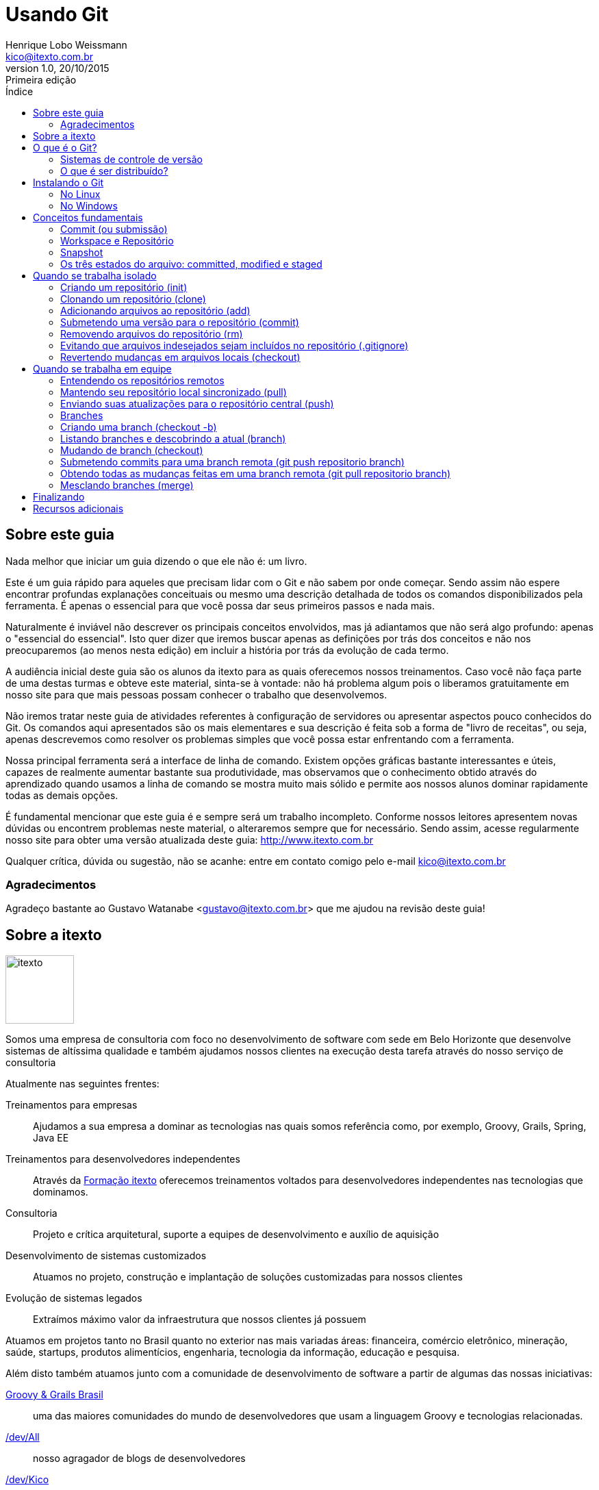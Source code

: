 ﻿= Usando Git
Henrique Lobo Weissmann <kico@itexto.com.br> 
:doctype: book
:revnumber: 1.0
:revdate: 20/10/2015
:revremark: Primeira edição
:description: Guia de referência rápida e uso do Git escrito pela itexto Consultoria
:front-cover-image: image:capa.svg[]
:toc:
:toc-title: Índice
:footer: itexto Consultoria - http://www.itexto.com.br

:homepage: http://www.itexto.com.br



== Sobre este guia

Nada melhor que iniciar um guia dizendo o que ele não é: um livro.

Este é um guia rápido para aqueles que precisam lidar com o Git e não sabem por onde começar. Sendo assim não espere encontrar profundas explanações conceituais ou mesmo uma descrição detalhada de todos os comandos disponibilizados pela ferramenta. É apenas o essencial para que você possa dar seus primeiros passos e nada mais.

Naturalmente é inviável não descrever os principais conceitos envolvidos, mas já adiantamos que não será algo profundo: apenas o "essencial do essencial". Isto quer dizer que iremos buscar apenas as definições por trás dos conceitos e não nos preocuparemos (ao menos nesta edição) em incluir a história por trás da evolução de cada termo.

A audiência inicial deste guia são os alunos da itexto para as quais oferecemos nossos treinamentos. Caso você não faça parte de uma destas turmas e obteve este material, sinta-se à vontade: não há problema algum pois o liberamos gratuitamente em nosso site para que mais pessoas possam conhecer o trabalho que desenvolvemos.

Não iremos tratar neste guia de atividades referentes à configuração de servidores ou apresentar aspectos pouco conhecidos do Git. Os comandos aqui apresentados são os mais elementares e sua descrição é feita sob a forma de "livro de receitas", ou seja, apenas descrevemos como resolver os problemas simples que você possa estar enfrentando com a ferramenta.

Nossa principal ferramenta será a interface de linha de comando. Existem opções gráficas bastante interessantes e úteis, capazes de realmente aumentar bastante sua produtividade, mas observamos que o conhecimento obtido através do aprendizado quando usamos a linha de comando se mostra muito mais sólido e permite aos nossos alunos dominar rapidamente todas as demais opções.

É fundamental mencionar que este guia é e sempre será um trabalho incompleto. Conforme nossos leitores apresentem novas dúvidas ou encontrem problemas neste material, o alteraremos sempre que for necessário. Sendo assim, acesse regularmente nosso site para obter uma versão atualizada deste guia: http://www.itexto.com.br  

Qualquer crítica, dúvida ou sugestão, não se acanhe: entre em contato comigo pelo e-mail kico@itexto.com.br

=== Agradecimentos

Agradeço bastante ao Gustavo Watanabe <gustavo@itexto.com.br> que me ajudou na revisão deste guia!

<<<<

== Sobre a itexto

image::images/itexto.png[align="center", width="100px"]

Somos uma empresa de consultoria com foco no desenvolvimento de software com sede em Belo Horizonte que desenvolve sistemas de altíssima qualidade e também ajudamos nossos clientes na execução desta tarefa através do nosso serviço de consultoria

Atualmente nas seguintes frentes:

Treinamentos para empresas:: Ajudamos a sua empresa a dominar as tecnologias nas quais somos referência como, por exemplo, Groovy, Grails, Spring, Java EE
Treinamentos para desenvolvedores independentes:: Através da http://formacao.itexto.com.br[Formação itexto] oferecemos treinamentos voltados para desenvolvedores independentes nas tecnologias que dominamos.
Consultoria:: Projeto e crítica arquitetural, suporte a equipes de desenvolvimento e auxílio de aquisição
Desenvolvimento de sistemas customizados:: Atuamos no projeto, construção e implantação de soluções customizadas para nossos clientes
Evolução de sistemas legados:: Extraímos máximo valor da infraestrutura que nossos clientes já possuem

Atuamos em projetos tanto no Brasil quanto no exterior nas mais variadas áreas: financeira, comércio eletrônico, mineração, saúde, startups, produtos alimentícios, engenharia, tecnologia da informação, educação e pesquisa.

Além disto também atuamos junto com a comunidade de desenvolvimento de software a partir de algumas das nossas iniciativas:

http://www.groovybrasil.com.br[Groovy & Grails Brasil]:: uma das maiores comunidades do mundo de desenvolvedores que usam a linguagem Groovy e tecnologias relacionadas.
http://devall.com.br[/dev/All]:: nosso agragador de blogs de desenvolvedores
http://devkico.itexto.com.br[/dev/Kico]:: blog do nosso co-fundador, Henrique Lobo Weissmann (autor deste guia), que é considerado uma das principais referências sobre Groovy & Grails no Brasil
http://formacao.itexto.com.br[Formação itexto]:: aonde ministramos nossos treinamentos para desenvolvedores independentes nas tecnologias em que somos referência

Você pode entrar em contato conosco através do nosso site (http://www.itexto.com.br), telefone (31 2555-1979) ou e-mail (administrativo@itexto.com.br). 


<<<<

== O que é o Git?

image::images/git.png[align="center", width="200px"]

"Fácil: Git é um _sistema de controle de versão distribuído_" extremamente popular entre desenvolvedores.  Esta não é uma boa resposta. Primeiro por que ser _extremamente popular_ não define coisa alguma, segundo por que não foi explicado o que é _"controle de versão"_ e muito menos um _"controle de versão distribuído"_.

Sendo assim vamos quebrar esta resposta e, com isto, obter uma definição mais satisfatória desta ferramenta.

=== Sistemas de controle de versão

_"O que um sistema de controle de versão faz ?"_

.Não se assuste com os comandos
****
Serão expostos alguns comandos do Git nesta seção que ainda não foram tratados. Ignore-os por um momento, pois os veremos com maiores detalhes mais a frente neste guia.
****

Em sua essência este tipo de software lhe permite _versionar_ seu projeto, que pode ser composto por um ou mais arquivos armazenados em um diretório. Quando usamos este verbo - _versionar_ - a ideia que o leitor deve ter em mente diz respeito ao histórico das modificações que executamos sobre um conjunto de arquivos. Nada melhor que um exemplo rápido, o que me diz?

Veja este guia que você está lendo neste momento. Esta é sua primeira edição e para gerar o documento PDF que você tem "em mãos" usamos uma linguagem chamada http://www.asciidoctor.org[_Asciidoctor_] que nos permite, a partir de um arquivo textual, gerar documentos nos formatos PDF, ePub, HTML e muitos outros. 

O projeto deste guia consiste portanto em dois componentes: arquivos texto e de imagem (é o nosso "código fonte"). Finalizada a confecção deste guia, compilamos nosso "código fonte" em um arquivo PDF e o disponibilizamos para nossos leitores. 

Agora, imagine que assim que tenhamos publicado a primeira edição deste guia tenhamos iniciado a confecção da segunda edição. Neste caso basta modificar os arquivos de imagem e texto, certo? Correto, mas nem tanto.

Após publicada a primeira versão do guia um dos nossos leitores nos procurou informando que encontrou um erro no texto. A correção é fácil. Basta procurar o trecho com problemas em nosso texto e alterá-lo. Mas e se já tivermos editado aquela parte. Como encontrar o trecho? É aí que entra o sistema de controle de versões.

==== Repositórios

Um sistema de controle de versões nada mais é que um repositório gerenciado. _Repositório_? Sim: um local no qual seus arquivos se encontram armazenados, tal como um diretório no seu computador. _Gerenciado_? Te explico agora.

Quando usamos um sistema de controle de versão a primeira coisa que fazemos é criar o repositório. No caso do Git, basta entrar na pasta em que o seu projeto se encontra e digitar o comando abaixo:

 git init

==== Adicionando conteúdo ao repositório 

O segundo passo consiste em informar ao repositório quais arquivos devemos versionar. No caso do Git, se quisermos versionar todos os arquivos presentes naquele diretório basta executar o comando `git add .` tal como no exemplo a seguir:

 git add .
 
O comando "add" é enganador. Parece que os arquivos já estão sendo gerenciados mas isto não é verdade *ainda*. O próximo passo é submetê-los ("comitar") ao repositório com o comando *commit* tal como no exemplo abaixo:

 git commit -a
 
Se tudo estiver devidamente configurado, um editor de textos será exposto para você. Neste você deve digitar um texto sucinto explicando quais mudanças foram efetuadas nos seus arquivos, tal como no exemplo abaixo:

 Submissão inicial de arquivos no repositório

==== Inclusão inicial no repositório

Pronto: você acabou de, finalmente, _versiona-los_ no repositório, ou seja, agora há uma versão dos mesmos presente para que você possa consultá-los no futuro. Este conjunto de mudanças que foi enviado ao repositório é o que chamamos de *versão*. 

Toda versão possui um identificador único que nos permite acessá-la a qualquer momento. Caso queira listar todas as versões do seu repositório, basta executar o comando `git log` tal como exposto na imagem abaixo:

image::images/git_log.png[align="center"]

==== Desfazendo um erro

Prosseguindo, imagine que tarde da noite eu tenha selecionado todo o conteúdo do guia e acidentalmente pressionado a tecla espaço e, em seguida, salvo o arquivo. Sem o controle de versões nesta hora aqueles que estivessem perto de mim talvez escutariam um grito atordoante.

Se estivesse usando um sistema de controle de versão, não. Para voltar à versão anterior basta executar o comando `git checkout` tal como no exemplo a seguir.

 git checkout guia-itexto-git.adoc
 
Feito: agora você pode até ter perdido o que havia feito desde seu último commit, mas não o conteúdo inteiro. 

.Primeiro contato com controle de versões (e você trabalha sozinho)
****
Se este for seu primeiro contato com um sistema de controle de versões e apenas você trabalha no projeto a ser versionado, pense na ferramenta como o seu "desfazer" ("undo") universal. Aquela ferramenta que lhe permite sempre voltar atrás nos erros que cometeu em seus arquivos.

Digo isto por experiência pessoal: meu primeiro contato com este tipo de ferramenta foi justamente para que eu pudesse sempre voltar a uma versão anterior dos meus arquivos caso cometesse algum erro. :)
****

<<<<

=== O que é ser distribuído?

Agora que temos uma descrição inicial do que é um sistema de controle de versões podemos entender melhor o que vêm a ser um sistema de controle distribuído ou centralizado. 

==== Modelo centralizado

image::images/centralizado.png[align="center"]

O ideal é começarmos pela definição de um sistema centralizado, em que o repositório encontra-se armazenado apenas em um computador, ou seja, em apenas um ponto está armazenado todo o histórico de modificações do seu projeto gerenciado pelo sistema de controle de versões. Nos demais computadores você encontrará apenas a versão de trabalho (também chamado de workspace) do seu projeto, isto é, a versão corrente dos arquivos.

Há diversos sistemas de controle de versão centralizados hoje. Os mais populares sendo o http://subversion.apache.org[Subversion] e o http://savannah.nongnu.org/projects/cvs/[CVS]. 

A principal desvantagem deste modelo é o ponto de falha óbvio: se o servidor estiver indisponível os participantes do projeto não conseguirão obter versões atualizadas do projeto ou submeter conteúdo para o mesmo. No entanto é uma opção interessante quando, devido a restrições políticas ou de segurança o acesso aos arquivos do projeto deva ser restrito.

==== Modelo distribuído

image::images/distribuido.png[align="center"]

No modelo distribuído a situação se inverte: não há mais um ponto central no qual todo o histórico de alterações seja armazenado. Todos os clientes possuem uma cópia completa do repositório.

Há algumas vantagens interessantes nesta abordagem:

* Os participantes do projeto poderão trabalhar com o repositório mesmo estando offline
* Há maior segurança, visto que a perda de um nó não irá acarretar na perda de todo o histórico de alterações do projeto
* O desempenho sempre é superior pois quase todas as operações de versionamento serão executadas localmente

No entanto o ponto central não desaparece totalmente. Dado que é importante que os membros do projeto estejam sempre sincronizados, sempre é escolhido um nó como sendo o ponto central usado por todos os demais membros do projeto para que possam estar sempre em sincronia. Houve algum problema com aquele nó? Fácil de resolver: basta eleger outro!

Um exemplo de ponto central usado em muitos projetos são serviços como http://www.github.com[GitHub] ou http://www.bitbucket.org[BitBucket]. A principal vantagem na adoção destes serviços é sua confiabilidade, visto que estão sempre (ou quase) online.

<<<<

== Instalando o Git

=== No Linux

Muito provavelmente sua distribuição Linux já possui o Git instalado. Para verificar isto, basta abrir a sua interface de linha de comando e executar o comando abaixo:

 git
 
Caso não seja exposta uma mensagem de erro dizendo que o comando é desconhecido, você está pronto para começar. Caso contrário, basta que você o instale, o que é bastante simples.

Se sua distribuição usa o APT (como o Ubuntu), basta, como usuário root, executar o comando abaixo:

 apt-get install git
 
ou

 sudo apt-get install git
 
A distribuição usa o YUM? Tão simples quanto. Como usuário root:

 yum install git
 
ou

 sudo yum install git
 
=== No Windows

Por padrão o Windows não vêm com o Git instalado. Sendo assim será necessário baixar o instalador no site oficial do projeto que é o http://git-scm.com

Trata-se de um programa instalador padrão. No site preste atenção que há duas versões: 32 e 64 bits, de acordo com a sua versão do Windows. 

Não clique no botão "Next" sem pensar. Uma das opções da instalação diz respeito à variável *PATH* do seu sistema tal como exposto na imagem a seguir:

image::images/instalacao_windows.png[align="center", width="400px"]

Por padrão o Git será instalado no Windows com uma ferramenta chamada "Git Bash" e você só poderá usar a ferramenta a partir desta. Trata-se de uma versão da interface de linha de comandos Bash, presente no Linux, para Windows.

No entanto, na maior parte das vezes você estará usando o próprio *Prompt de Comando* do Windows. A opção recomendada caso você se sinta mais à vontade com o *Prompt de Comando* tradicional é a segunda. 

Muita atenção para a terceira opção. Ela inclui no path do sistema os comandos usados pelo "Git Bash" que são padrão do Linux, alguns dos quais com nomes que conflitam com comandos padrão do Windows como *find* e *sort*. Se para você estes comandos do Windows não são úteis, e gostaria de ter acesso no *Prompt de Comando* a algumas ferramentas do Linux, a terceira opção é a sua escolha.

<<<<

== Conceitos fundamentais

Apesar deste guia ser focado na prática é essencial que você conheça alguns termos adotados pelo Git para que seu aprendizado seja o melhor possível. Neste capítulo os veremos rapidamente para que possamos prosseguir para a prática nos capítulos restantes.

Não iremos aqui nos aprofundar nestes conceitos: daremos apenas uma descrição extremamente sucinta (e talvez até mesmo grosseira) dos mesmos para que você tenha uma ideia inicial do que se tratam, mas nada impede que na segunda ou terceira edição deste guia este capítulo venha a crescer significativamente, conforme as necessidades dos nossos leitores mudem.

=== Commit (ou submissão)

Commit (o famigerado "comitar") é o ato de enviar uma revisão do seu projeto para o repositório. Usaremos bastante no decorrer deste texto este termo, sendo assim é impossível não mencioná-lo aqui. 

=== Workspace e Repositório

Quando você <<init, criar um repositório>> pela primeira vez, será criada uma pasta chamada `.git` dentro do diretório no qual o repositório foi iniciado.

O diretório `.git` é o repositório em si. Nele é que se encontrarão todos os meta-dados sobre as versões gerenciadas pelo Git. Entenda este diretório como *aquele que não deve ser tocado*.

Dentro da pasta na qual foi iniciado o repositório, tudo o que se encontra fora de `.git` é o seu _workspace_ (também conhecido como _diretório de trabalho_). Estes são os arquivos que compõem o seu projeto e nos quais você estará trabalhando.

=== Snapshot

Quando submetemos uma revisão para o repositório, o Git a armazena como um _snapshot_. Pense no _snapshot_ como se fosse uma fotografia do seu _diretório de trabalho_ em um dado momento. Na prática o _snapshot_ corresponde à sua revisão.

Esta é uma diferença muito importante entre o Git e outros sistemas de controle de versão como, por exemplo, o Subversion, que internamente armazena apenas as diferenças entre os arquivos e é em grande parte responsável pelo desempenho excepcional do Git em relação a outros sistemas de controle de versão.

=== Os três estados do arquivo: committed, modified e staged

Esta é talvez a parte que os iniciantes mais tem dificuldade em entender em seu primeiro contato com o Git. Todo arquivo gerenciado pelo Git passa por três estágios em sua existência.

[[staged]]
O primeiro deles é o que chamamos de `staged`. É quando o usuário informa ao Git que aquele conteúdo deverá fazer parte da próxima submissão para o repositório. Veremos mais sobre isto ao tratarmos o comando <<add, `git add`>>. 

Existe portanto uma área dentro do repositório que se chama `staged area`. Pense nela como o seu pré-commit, ou seja, qual o conteúdo do próximo commit a ser feito no repositório.

O próximo estado é `committed`. Neste estado o arquivo encontra-se armazenado no repositório.

Finalmente, temos o `modified`, que é quando o arquivo já foi comitado e seu conteúdo foi alterado. Importante mencionar que isto não quer dizer que o arquivo irá fazer parte do próximo commit. Ele apenas o fará quando o incluirmos na `staged area` do repositório.

Confuso? Tudo ficará mais claro nas próximas páginas. O importante é que tenha estes termos em mente.

<<<<

== Quando se trabalha isolado

image::images/sozinho.png[align="center"]

Para fins didáticos vamos primeiro ver como lidar com repositórios isoladamente. As tarefas que serão expostas aqui são essenciais para que possamos progredir mais à frente, quando veremos repositórios remotos e branches.

Deste ponto em diante neste guia a nossa ferramenta principal será sua interface de linha de comando. 

=== Criando um repositório (init) [[init]]

Para criarmos um novo repositório usamos o comando `git init` tal como exposto no exemplo abaixo:

 git init
 
Executado este comando será criado um subdiretório chamado `.git`. *Este* é o real repositório. O que se encontra do lado de fora é o nosso espaço de trabalho (também chamado de _workspace_), ou seja, os arquivos nos quais estamos trabalhando e que podem ou não estar sendo gerenciados pelo Git.

Há também outra forma para este comando. Se você passar um nome qualquer como parâmetro, um novo diretório será criado e neste será iniciado este novo repositório, tal como no exemplo a seguir no qual o diretório `guia-itexto` é criado e nele iniciado um novo repositório Git.

 git init guia-itexto
 
.Conceitos importantes: Workspace e Repositório
****
Repositório é aonde ficam armazenadas todas as revisões dos arquivos que são gerenciados pelo Git (o diretório .git)
 
Workspace ou diretório de trabalho é onde ficam os arquivos nos quais você está trabalhando.
****

=== Clonando um repositório (clone) [[clone]]

Talvez você já tenha um repositório criado e queira criar uma cópia do mesmo. Este processo de cópia é o que chamamos de *clonagem*. Novamente, o comando a ser usado é bastante simples: `git clone` e sua sintaxe *essencial* é exposta abaixo:

 git clone [caminho para o repositório de origem] [caminho aonde o repositório será clonado ou URL]
 
O caminho para o repositório de origem pode ser tanto uma URL quanto um diretório. É importante mencionar que o segundo argumento, ou seja, o caminho no qual o diretório será clonado é opcional. Caso seja omitido, será criado uma nova pasta cujo nome será o mesmo que o repositório de origem.

Qual o nome do repositório de origem? É o último elemento da URL ou pasta que o armazena. Observe o exemplo abaixo:

 git clone http://github.com/itexto/teste
 
O nome do repositório de origem é *teste*, e como omitimos o caminho informando aonde o repositório será clonado, ele o será, no diretório corrente, em uma nova pasta chamada *teste* também.

Vamos a mais um exemplo:

 git clone /repos/importante /repos/copias/bagunca
 
Aqui estamos clonando o repositório `/repos/importante` na pasta `/repos/copias/bagunca` em nosso computador.

=== Adicionando arquivos ao repositório (add) [[add]]

Um repositório criado não é de muita serventia se não possuir conteúdo que possa gerenciar. Para adicionarmos arquivos ao repositório, usamos o comando `git add`, que na realidade adiciona os arquivos na <<staged, `staged area`>> do repositório para que sejam incluídos no próximo commit.

Deseja adicionar todos os arquivos ao repositório? Use o comando a seguir:

 git add .
 
Deseja adicionar apenas um arquivo? Substitua o "." pelo nome do mesmo, tal como no exemplo a seguir:

 git add guia-itexto-git.ad
 
Você também pode usar o caractere coringa "*" ou "?". Imagine que deseja dicionar todos os arquivos com a extensão ".adoc". Como você faria?

 git add *.adoc
 
.Importante
****
Quando adicionamos um arquivo ao repositório nós apenas informamos o Git a respeito da sua existência. Ainda não há nenhuma versão gerenciada para os mesmos, pois encontram-se apenas na <<staged, `staged area`>>.
****

=== Submetendo uma versão para o repositório (commit)

Você submete uma versão para o repositório usando o comando `git commit`. A forma mais simples deste comando é exposta a seguir:

 git commit [arquivo]
 
Com isto você informa ao Git para armazenar uma nova versão apenas do arquivo passado como parâmetro. Raras vezes este é o caso, pois normalmente você estará editando vários arquivos e submetendo a revisão dos mesmos, todos de uma vez para o seu repositório. Sendo assim, o parâmetro `-a` entra em ação, tal como no exemplo a seguir:

 git commit -a
 
O parâmetro `-a` informa ao Git para armazenar a revisão de todos os arquivos versionados (e registrar a exclusão dos que foram removidos) e que já possuem uma entrada no repositório ou já tenham sido incluídos na `staging area`.

Sempre que o commando `git commit` é executado e arquivos foram alterados ou excluídos, um editor de textos lhe será apresentado. Nele você deve fornecer um texto conciso informando o que foi modificado. Esta informação é fundamental quando for lidar com outros membros da sua equipe, pois fornece o contexto dentro do qual as modificações foram efetuadas. 

.Importante
****
Toda submissão só é armazenada no repositório se houver uma mensagem descrevendo o que foi modificado. Se você fechar seu editor sem salvar a mensagem o commit não será realizado.
****

Se você quiser, dentro do mesmo comando pode já passar esta mensagem de uma vez, evitando com isto a execução do editor de textos. Para tal basta usar o parâmetro `--message` tal como no exemplo a seguir:

 git commit -a --message=Um commit importante!
 
=== Removendo arquivos do repositório (rm)

Pode ser que você tenha incluído acidentalmente um arquivo no seu repositório. Este é um problema fácil de ser resolvido. Basta executar o comando `git rm` cuja sintaxe é exposta a seguir:

 git rm [arquivo]
 
Este comando irá apagar o arquivo tanto do seu diretório de trabalho quanto do repositório.

=== Evitando que arquivos indesejados sejam incluídos no repositório (.gitignore)

Sempre há arquivos que não desejamos que sejam versionados como, por exemplo, logs, binários e conteúdo temporário. O Git nos oferece uma solução bastante simples para este problema: trata-se do arquivo `.gitignore` , que deve estar armazenado no diretório raíz do seu projeto (workspace) e cuja sintaxe é bastante simples.

Em cada uma das suas linhas, basta digitar o nome do arquivo ou uma expressão contendo caracteres coringa. Se seu projeto sempre gera o arquivo `stacktrace.log`, e este você não gostaria de ver versionado, basta que o conteúdo do `.gitignore` seja tal como o exposto a seguir:

....
stacktrace.log
....

Nenhum arquivo de log deve ser incluído? Simples!

....
*.log
....

Mas esta regra se aplica apenas ao diretório raíz do workspace. E se quiséssemos referenciar *qualquer* arquivo de log?

....
**/*.log
....

O `**` representa algo como "qualquer diretório e subdiretório". É também possível incluir comentários no arquivo `.gitignore`. Para tal, basta incluir o caractere `#`: o conteúdo até o final da linha será ignorado pelo Git. Mais um exemplo?

....
# Conteúdo da pasta target
**/target/**
# Arquivos de log
**/*.log
# Arquivos .class
**/*.class
....

É uma excelente prática, ao se iniciar um projeto, incluir como primeiro arquivo o `.gitignore` já configurado, pois com isto se reduz significativamente o risco de algum membro da equipe acidentalmente incluir no repositório arquivos que devam ser ignorados.

.Importante
****
O arquivo `.gitignore` não é invisível.

Dado que em alguns sistemas operacionais o arquivo não é exposto no navegador de arquivos (tal como no Windows ou no Nautilus do GNOME), muitas vezes os usuários do Git simplesmente esquecem-se da sua existência.
****

=== Revertendo mudanças em arquivos locais (checkout)

Há aqueles momentos em que acidentalmente alteramos o conteúdo do arquivo de uma forma equivocada e em seguida o salvamos. Como reverter o arquivo que se encontra no seu workspace para a última versão comitada? 

 git checkout [nome do arquivo]
 
Apenas isto. Agora o arquivo estará idêntico ao que se encontra na última revisão enviada para o repositório. Falaremos mais sobre o comando `checkout` no próximo capítulo. 


<<<<

== Quando se trabalha em equipe

image::images/equipe.png[align="center"]

Tal como dito no capítulo anterior, os fatores que tornaram Git tão popular são seus recursos quando precisamos trabalhar em equipe. Chegou o momento de saber como lidar com repositórios compartilhados e branches!

=== Entendendo os repositórios remotos

Quando falamos sobre como <<clone, clonar>> repositórios, mencionamos que você pode passar como parâmetro uma URL como, por exemplo, um repositório hospedado no http://www.github.com[GitHub], http://www.bitbucket.com[BitBucket] ou mesmo algum outro computador na sua rede ou pasta presente em seu HD. 

Se você clonou um repositório remoto, o Git automaticamente armazena entre seus meta-dados o nome da origem a partir da qual foi feita a cópia. O nome padrão é `origin`. Você pode ter acesso a estas informações executando o comando `git remote -v` tal como no exemplo a seguir: [[remote]]

 git remote -v
 
O parâmetro `-v` instruí o comando a expor também a URL que originou a cópia, tal como pode ser visto na listagem a seguir:

 origin  http://www.github.com/itexto/guia-itexto-git.git
 
É possível referenciar mais de uma fonte remota em um mesmo repositório, o que lhe possibilita enviar suas atualizações para diferentes destinos. 

Para adicionar uma nova fonte remota, exeucte o comando `git remote` com a sintaxe abaixo:

 git remote add [nome da fonte remota] [URL da mesma]
 
Se quisermos adicionar a fonte remota opcional dentro da nossa rede, por exemplo, poderíamos executar o comando a seguir:

 git remote add rede http://servidor/repositorio
 
Executando o comando `git remote -v` novamente obteríamos o resultado a seguir:

 origin  http://www.github.com/itexto/guia-itexto-git.git
 rede    http://servidor/repositorio

É possível também remover um repositório remoto. Para tal usamos o comando `git remote remove` com a sintaxe abaixo:

 git remote remove [nome do repositório]

Podemos remover a menção ao repositório `rede` usando o seguinte comando, portanto:

 git remote remove rede
 
=== Mantendo seu repositório local sincronizado (pull)

Quando se fala de Git muita gente pensa imediatamente no http://www.github.com[GitHub] que é de longe a forma mais popular de se compartilhar código fonte no mundo. Nós já vimos como <<clone, clonar>> repositórios, portanto a maior parte do que precisamos saber a este respeito já está pronto. Agora devemos conhecer o fluxo de trabalho que normalmente seguimos ao trabalharmos em equipe usando um repositório Git compartilhado.

Após ter clonado seu repositório, a primeira coisa que costumamos fazer diáriamente antes de iniciar nosso trabalho é obter as versões mais atuais presentes no repositório que definimos como sendo o central. Não é preciso fazer muita coisa: basta executar o comando `git pull` tal como no exemplo abaixo:

 git pull
 
Este comando irá buscar todas as atualizações presentes no repositório central a partir do qual você clonou seu repositório e as trará para o seu repositório local (não se preocupe com a questão dos conflitos, falaremos sobre ela mais a frente). 

Ao executar o comando `git pull`, dependendo do modo como o repositório central estiver configurado poderão lhe ser pedidas suas credenciais (login e senha). Fornecendo-as e estas sendo aceitas, não há muito mais o que falarmos aqui a este respeito.

Até este momento usamos o comando `git pull` em um repositório que possui apenas um repositório remoto registrado. E quando possuímos mais de um, como fazemos? Usamos a sintaxe abaixo:

 git pull [nome do repositório]
 
Exemplo: buscando as atualizações a partir do repositório `rede`

 git pull rede

[[fetch]]Há outro comando que podemos usar para obter as atualizações provenientes de um repositório remoto que ainda não foi mencionado: trata-se do comando `git fetch` que possui a mesma sintaxe do comando `git pull`. A diferença é que `git fetch` atualiza apenas o seu repositório e não seu diretório de trabalho. Quando executamos o comando `git pull`, além de atualizarmos o repositório, também atualizamos nosso diretório de trabalho.

Na realidade, após ter executado o comando `git fetch`, você precisará executar uma mesclagem (`merge`), que é um assunto que trataremos mais a frente neste texto.
 
=== Enviando suas atualizações para o repositório central (push)

O segundo passo sempre é o envio das suas modificações para o repositório central. Fazemos isto com o comando `git push` que pode ser executado tal como no exemplo a seguir:

 git push
 
Estando tudo ok, todas as revisões que você armazenou no seu repositório local e que não haviam ainda sido submetidas para o repositório central serão enviadas a este. Há a possibilidade de no momento em que o comando `push` ser executado você se deparar com uma mensagem de erro tal como a exposta na imagem a seguir:

image::images/erro-push.png[align="center"]

Git não permite que você execute o comando `push` caso existam revisões no repositório remoto que ainda não estejam presentes no seu repositório local. Como resolver o problema? Simples: execute o comando `git pull` e, em seguida, não havendo conflitos, execute novamente o comando `git push`.

Usamos o comando `git push` até este momento apenas para os casos nos quais há apenas um repositório de origem referenciado pelo Git. E quando quisermos enviar todo o nosso conteúdo para outro repositório remoto? Usamos a sintaxe abaixo:

 git push [nome do repositório]
 
Exemplo: enviando nossas mudanças para o repositório `rede`

 git push rede
 
=== Branches [[branches]]

Branches são um dos recursos mais importantes (talvez O) em um sistema de controle de versões. Essencialmente elas te permitem ter mais de uma linha de trabalho em paralelo, sem que um usuário (ou grupo) influencie diretamente no trabalho de outro. Vamos a um exemplo?

Imagine que este guia tenha sido um sucesso. Em um primeiro momento apenas um autor trabalhou neste conteúdo (Eu), no entanto depois observamos que poderíamos usar a mesma base do livro para poder escrever outro, mais completo sobre o mesmo assunto.

Neste momento entra em ação um segundo autor, Gustavo, que irá trabalhar na versão *completíssima* do Guia, enquanto eu, Henrique, trabalho na versão básica incluindo algumas melhorias. O que fazemos? Criamos uma branch, tal como exposto na imagem a seguir:

image::images/branches-1.png[align="center",width="400px"]

Criamos uma nova branch na qual Gustavo irá evoluir seu texto na versão profissional enquanto eu, Henrique, continuo evoluindo a versão básica do guia. Em nossa organização a principal mudança a ser feita na edição profissional deste trabalho será a inclusão de novos capítulos, sendo assim Gustavo não iria alterar os capítulos já alterados. 

No entanto, conforme o tempo passa, percebemos que seria bobagem termos duas versões distintas do mesmo livro. Então, por que não ter uma só, trazendo todas as melhorias feitas por Gustavo para a branch "master"? É o que chamamos de mesclagem (merge), ou seja, quando unimos o conjunto de mudanças presentes em uma branch com outra, tal como exposto no diagrama abaixo:

image::images/merge.png[align="center", width="600px"]

Este é basicamente o fluxo essencial de trabalho quando lidamos com branches. Você as cria, trabalha nelas e, eventualmente, as mescla seguindo alguma política de gestão de configuração definida por sua empresa ou equipe. Há diversas práticas (boas e más) aplicadas nesta área da computação que não se encaixam neste guia para iniciantes. Sendo assim, daqui para frente iremos voltar ao nosso formato "livro de receitas" expondo como executar as tarefas mais comuns envolvendo esta importante funcionalidade.

=== Criando uma branch (checkout -b)

Criamos uma nova branch com o comando `git checkout -b` usando a sintaxe abaixo:

 git checkout -b [nome da branch]
 
No exemplo a seguir criamos uma branch chamada `melhorias`:

 git checkout -b melhorias
 
Importante salientar que no momento em que criamos uma branch, esta passa a ser nossa branch atual, e não mais a `master`, que é a padrão quando criamos o repositório.

=== Listando branches e descobrindo a atual (branch)

Para listar branches, usamos o comando `git branch`, que nos irá expor uma saída similar à exposta a seguir:

 master
 * melhorias
 
O asterisco (`*`) indica qual a branch atual do repositório. Se quisermos listar todas as branches presentes em repositórios remotos, usamos o comando `git branch --all`, que nos irá expor um resultado similar ao exposto no exemplo a seguir:

----
* desenvolvimento
integracao
remotes/origin/teste -> origin/master
----
 
A terceira branch listada encontra-se no repositório `origin` e é identificada neste como `master`.

=== Mudando de branch (checkout)

Para mudar de branch, use o comando `git checkout` com a sintaxe abaixo:

 git checkout [nome da branch]
 
Para voltarmos à branch `master`, portanto, usaríamos o comando abaixo:

 git checkout master
 
Caso você tenha mudanças no seu diretório de trabalho que ainda não tenham sido comitadas, o Git não irá executar o comando, lhe enviando uma mensagem de erro. Caso queira jogar fora as mudanças no seu ambiente de trabalho e mesmo assim mudar para uma outra branch, use o parâmetro `-f`, tal como no exemplo a seguir, que descarta todas as mudanças que fizemos na branch `melhorias` ao mudarmos para `master`:

 git checkout -f master
 
=== Submetendo commits para uma branch remota (git push repositorio branch)

Usamos o mesmo comando `git push` que vimos anteriormente neste guia. A diferença é que além de enviarmos o nome do repositório, também fornecemos o nome da branch que receberá as mudanças, tal como no exemplo a seguir, que submete todas as mudanças da branch `melhoria` para o repositório `rede`.

 git push rede melhoria
 
=== Obtendo todas as mudanças feitas em uma branch remota (git pull repositorio branch)

Novamente iremos usar o comando `git pull`, só que também passando como parâmetro o nome do repositório e a branch que queremos obter, tal como no exemplo abaixo em que iremos obter todas as melhorias presentes na branch `melhorias` do repositório `rede`:

 git pull rede melhoria
 
=== Mesclando branches (merge)

Mesclar branches é razoávelmente simples. Basta que você use o comando `git merge` que possui a sintaxe abaixo:

 git merge [branch origem]
 
Importante mencionar como deve ser interpretado este comando. Sempre pense nele como "estou trazendo para a minha branch corrente todas as mudanças que foram feitas na branch que passei como parâmetro".

<<<<

== Finalizando

Se você chegou até este ponto do guia, muito obrigado por sua dedicação! Estamos na primeira edição deste material e com certeza ainda há muito o que melhorar. Caso tenha encontrado algum problema, por favor entre em contato comigo por e-mail: kico@itexto.com.br

Toda crítica e sugestão é extremamente bem vinda. Como pode ver, não nos aprofundamos em nenhum dos assuntos tratados, apenas lhe fornecemos uma explicação rápida a respeito dos principais comandos oferecidos pelo Git. Para conhecer em profundidade a ferramenta, recomendamos que use os recursos adicionais presentes no capítulo que se segue.

Muito obrigado e até o próximo guia (ou livro)!

<<<<

== Recursos adicionais

Este é um guia extremamente simples para aqueles que estão dando seus primeiros passos com Git, sendo assim é natural que diversos aspectos importantes tenham sido tirados desta edição. Caso o leitor tenha interesse em se aprofundar na ferramenta, segue uma lista de recursos extremamente interessantes que poderão lhe auxiliar nesta jornada.

Todos os recursos abaixo citados podem ser obtidos gratuitamente. 

Pro Git::
de Scott Chacon e Ben Straub, que você pode obter gratuitamente no site oficial do Git em http://git-scm.com/book/en/v2
Cheat Sheet do GitHub::
um excelente recurso para consultas rápidas sobre os principais comandos do Git https://training.github.com/kit/downloads/github-git-cheat-sheet.pdf 
Referência rápida oficial do Git::
a referência rápida presente na documentação oficial do Git é muito boa: http://git-scm.com/docs
Git Internals::
de Scott Chacon, expõe com detalhes como o Git realmente funciona - https://github.com/pluralsight/git-internals-pdf/raw/master/drafts/peepcode-git.pdf 



